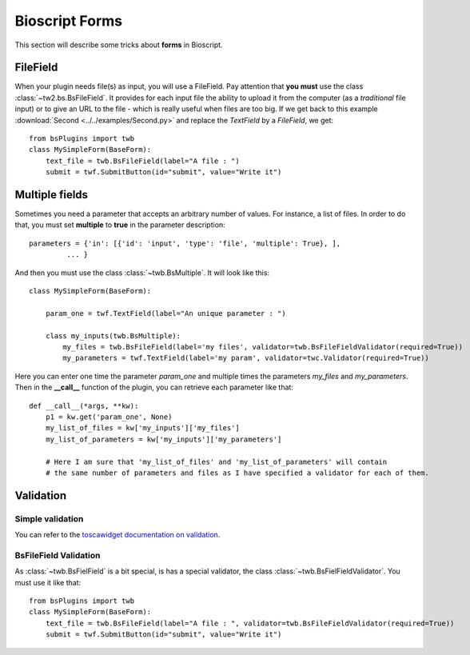 .. _bs-form-label:

###############
Bioscript Forms
###############

This section will describe some tricks about **forms** in Bioscript.


*********
FileField
*********

When your plugin needs file(s) as input, you will use a FileField.
Pay attention that **you must** use the class :class:`~tw2.bs.BsFileField`.
It provides for each input file the ability to upload it from the computer (as a *traditional* file input) or to give an URL to the file - which is really useful when files are too big.
If we get back to this example :download:`Second <../../examples/Second.py>` and replace the *TextField* by a *FileField*, we get::

    from bsPlugins import twb
    class MySimpleForm(BaseForm):
        text_file = twb.BsFileField(label="A file : ")
        submit = twf.SubmitButton(id="submit", value="Write it")

***************
Multiple fields
***************

Sometimes you need a parameter that accepts an arbitrary number of values. For instance, a list of files. In order to do that, you must set **multiple** to **true** in the parameter description::

     parameters = {'in': [{'id': 'input', 'type': 'file', 'multiple': True}, ],
              ... }

And then you must use the class :class:`~twb.BsMultiple`.
It will look like this::

    class MySimpleForm(BaseForm):

        param_one = twf.TextField(label="An unique parameter : ")

        class my_inputs(twb.BsMultiple):
            my_files = twb.BsFileField(label='my files', validator=twb.BsFileFieldValidator(required=True))
            my_parameters = twf.TextField(label='my param', validator=twc.Validator(required=True))

Here you can enter one time the parameter *param_one* and multiple times the parameters *my_files* and *my_parameters*. Then in the **__call__** function of the plugin, you can retrieve each parameter like that::

    def __call__(*args, **kw):
        p1 = kw.get('param_one', None)
        my_list_of_files = kw['my_inputs']['my_files']
        my_list_of_parameters = kw['my_inputs']['my_parameters']

        # Here I am sure that 'my_list_of_files' and 'my_list_of_parameters' will contain
        # the same number of parameters and files as I have specified a validator for each of them.



**********
Validation
**********

=================
Simple validation
=================

You can refer to the `toscawidget documentation on validation <http://tw2core.readthedocs.org/en/latest/design/#validation>`_.

======================
BsFileField Validation
======================

As :class:`~twb.BsFielField` is a bit special, is has a special validator, the class :class:`~twb.BsFielFieldValidator`.
You must use it like that::

    from bsPlugins import twb
    class MySimpleForm(BaseForm):
        text_file = twb.BsFileField(label="A file : ", validator=twb.BsFileFieldValidator(required=True))
        submit = twf.SubmitButton(id="submit", value="Write it")

